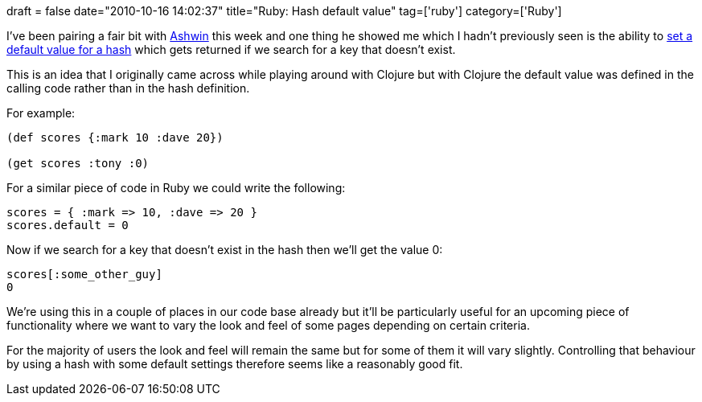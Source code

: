 +++
draft = false
date="2010-10-16 14:02:37"
title="Ruby: Hash default value"
tag=['ruby']
category=['Ruby']
+++

I've been pairing a fair bit with http://twitter.com/#!/ashwinraghav[Ashwin] this week and one thing he showed me which I hadn't previously seen is the ability to http://ruby-doc.org/core/classes/Hash.html#M002853[set a default value for a hash] which gets returned if we search for a key that doesn't exist.

This is an idea that I originally came across while playing around with Clojure but with Clojure the default value was defined in the calling code rather than in the hash definition.

For example:

[source,lisp]
----

(def scores {:mark 10 :dave 20})

(get scores :tony :0)
----

For a similar piece of code in Ruby we could write the following:

[source,ruby]
----

scores = { :mark => 10, :dave => 20 }
scores.default = 0
----

Now if we search for a key that doesn't exist in the hash then we'll get the value 0:

[source,ruby]
----

scores[:some_other_guy]
0
----

We're using this in a couple of places in our code base already but it'll be particularly useful for an upcoming piece of functionality where we want to vary the look and feel of some pages depending on certain criteria.

For the majority of users the look and feel will remain the same but for some of them it will vary slightly. Controlling that behaviour by using a hash with some default settings therefore seems like a reasonably good fit.
